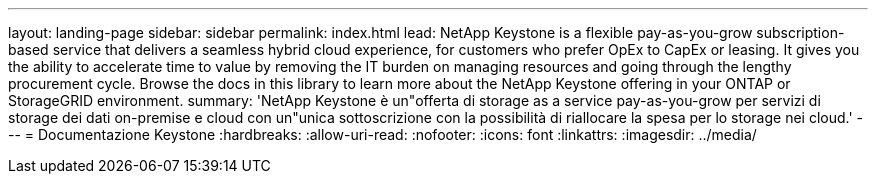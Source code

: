 ---
layout: landing-page 
sidebar: sidebar 
permalink: index.html 
lead: NetApp Keystone is a flexible pay-as-you-grow subscription-based service that delivers a seamless hybrid cloud experience, for customers who prefer OpEx to CapEx or leasing. It gives you the ability to accelerate time to value by removing the IT burden on managing resources and going through the lengthy procurement cycle. Browse the docs in this library to learn more about the NetApp Keystone offering in your ONTAP or StorageGRID environment. 
summary: 'NetApp Keystone è un"offerta di storage as a service pay-as-you-grow per servizi di storage dei dati on-premise e cloud con un"unica sottoscrizione con la possibilità di riallocare la spesa per lo storage nei cloud.' 
---
= Documentazione Keystone
:hardbreaks:
:allow-uri-read: 
:nofooter: 
:icons: font
:linkattrs: 
:imagesdir: ../media/


